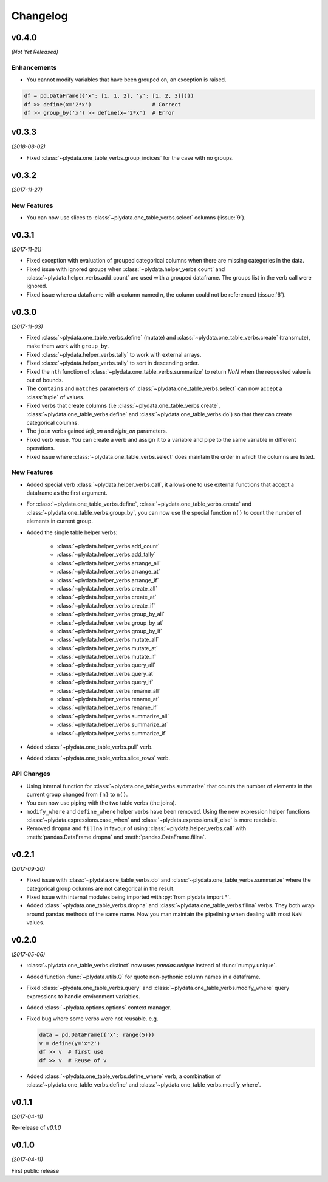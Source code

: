 Changelog
=========

v0.4.0
------
*(Not Yet Released)*

Enhancements
************

- You cannot modify variables that have been grouped on, an exception is
  raised.

.. code-block:: python

    df = pd.DataFrame({'x': [1, 1, 2], 'y': [1, 2, 3]])})
    df >> define(x='2*x')                   # Correct
    df >> group_by('x') >> define(x='2*x')  # Error


v0.3.3
------
*(2018-08-02)*

- Fixed :class:`~plydata.one_table_verbs.group_indices` for the case
  with no groups.

v0.3.2
------
*(2017-11-27)*

New Features
************
- You can now use slices to :class:`~plydata.one_table_verbs.select`
  columns (:issue:`9`).

v0.3.1
------
*(2017-11-21)*

- Fixed exception with evaluation of grouped categorical columns when
  there are missing categories in the data.

- Fixed issue with ignored groups when
  :class:`~plydata.helper_verbs.count` and
  :class:`~plydata.helper_verbs.add_count` are used with
  a grouped dataframe. The groups list in the verb
  call were ignored.

- Fixed issue where a dataframe with a column named `n`, the column could
  not be referenced (:issue:`6`).

v0.3.0
------
*(2017-11-03)*

- Fixed :class:`~plydata.one_table_verbs.define` (mutate) and
  :class:`~plydata.one_table_verbs.create` (transmute), make them work with
  ``group_by``.

- Fixed :class:`~plydata.helper_verbs.tally` to work with external arrays.

- Fixed :class:`~plydata.helper_verbs.tally` to sort in descending order.

- Fixed the ``nth`` function of :class:`~plydata.one_table_verbs.summarize` to
  return *NaN* when the requested value is out of bounds.

- The ``contains`` and ``matches`` parameters of
  :class:`~plydata.one_table_verbs.select` can now accept a
  :class:`tuple` of values.

- Fixed verbs that create columns (i.e
  :class:`~plydata.one_table_verbs.create`,
  :class:`~plydata.one_table_verbs.define` and
  :class:`~plydata.one_table_verbs.do`)
  so that they can create categorical columns.

- The ``join`` verbs gained *left_on* and *right_on* parameters.

- Fixed verb reuse. You can create a verb and assign it to a variable
  and pipe to the same variable in different operations.

- Fixed issue where :class:`~plydata.one_table_verbs.select` does maintain the
  order in which the columns are listed.

New Features
************

- Added special verb :class:`~plydata.helper_verbs.call`, it allows one to use
  external functions that accept a dataframe as the first argument.

- For :class:`~plydata.one_table_verbs.define`,
  :class:`~plydata.one_table_verbs.create` and
  :class:`~plydata.one_table_verbs.group_by`, you can now use the
  special function ``n()`` to count the number of elements in current
  group.

- Added the single table helper verbs:

    * :class:`~plydata.helper_verbs.add_count`
    * :class:`~plydata.helper_verbs.add_tally`
    * :class:`~plydata.helper_verbs.arrange_all`
    * :class:`~plydata.helper_verbs.arrange_at`
    * :class:`~plydata.helper_verbs.arrange_if`
    * :class:`~plydata.helper_verbs.create_all`
    * :class:`~plydata.helper_verbs.create_at`
    * :class:`~plydata.helper_verbs.create_if`
    * :class:`~plydata.helper_verbs.group_by_all`
    * :class:`~plydata.helper_verbs.group_by_at`
    * :class:`~plydata.helper_verbs.group_by_if`
    * :class:`~plydata.helper_verbs.mutate_all`
    * :class:`~plydata.helper_verbs.mutate_at`
    * :class:`~plydata.helper_verbs.mutate_if`
    * :class:`~plydata.helper_verbs.query_all`
    * :class:`~plydata.helper_verbs.query_at`
    * :class:`~plydata.helper_verbs.query_if`
    * :class:`~plydata.helper_verbs.rename_all`
    * :class:`~plydata.helper_verbs.rename_at`
    * :class:`~plydata.helper_verbs.rename_if`
    * :class:`~plydata.helper_verbs.summarize_all`
    * :class:`~plydata.helper_verbs.summarize_at`
    * :class:`~plydata.helper_verbs.summarize_if`

- Added :class:`~plydata.one_table_verbs.pull` verb.

- Added :class:`~plydata.one_table_verbs.slice_rows` verb.

API Changes
***********
- Using internal function for :class:`~plydata.one_table_verbs.summarize` that
  counts the number of elements in the current group changed from
  ``{n}`` to ``n()``.

- You can now use piping with the two table verbs (the joins).

- ``modify_where`` and ``define_where`` helper verbs have been removed.
  Using the new expression helper functions :class:`~plydata.expressions.case_when`
  and :class:`~plydata.expressions.if_else` is more readable.

- Removed ``dropna`` and ``fillna`` in favour of using
  :class:`~plydata.helper_verbs.call` with :meth:`pandas.DataFrame.dropna` and
  :meth:`pandas.DataFrame.fillna`.


v0.2.1
------
*(2017-09-20)*

- Fixed issue with :class:`~plydata.one_table_verbs.do` and
  :class:`~plydata.one_table_verbs.summarize` where the categorical group columns
  are not categorical in the result.

- Fixed issue with internal modules being imported with
  :py:`from plydata import *`.

- Added :class:`~plydata.one_table_verbs.dropna` and :class:`~plydata.one_table_verbs.fillna`
  verbs. They both wrap around pandas methods of the same name. Now you
  man maintain the pipelining when dealing with most ``NaN`` values.

v0.2.0
------
*(2017-05-06)*

- :class:`~plydata.one_table_verbs.distinct` now uses `pandas.unique` instead of
  :func:`numpy.unique`.

- Added function :func:`~plydata.utils.Q` for quote non-pythonic column
  names in a dataframe.

- Fixed :class:`~plydata.one_table_verbs.query` and :class:`~plydata.one_table_verbs.modify_where`
  query expressions to handle environment variables.

- Added :class:`~plydata.options.options` context manager.

- Fixed bug where some verbs were not reusable. e.g.

  .. code-block:: python

     data = pd.DataFrame({'x': range(5)})
     v = define(y='x*2')
     df >> v  # first use
     df >> v  # Reuse of v

- Added :class:`~plydata.one_table_verbs.define_where` verb, a combination of
  :class:`~plydata.one_table_verbs.define` and :class:`~plydata.one_table_verbs.modify_where`.

v0.1.1
------
*(2017-04-11)*

Re-release of *v0.1.0*

v0.1.0
------
*(2017-04-11)*

First public release

